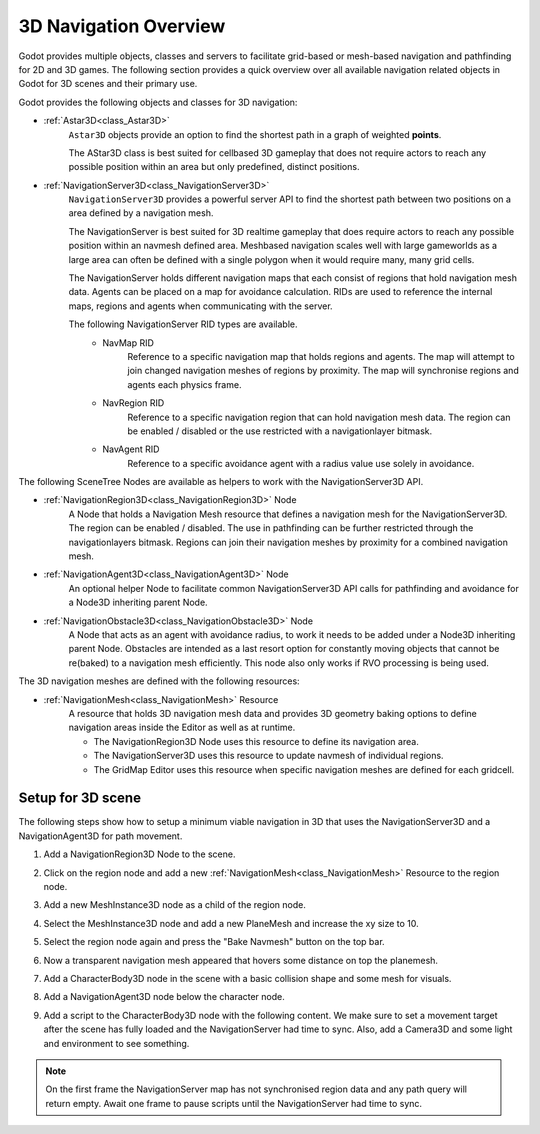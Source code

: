 .. _doc_navigation_overview_3d:


3D Navigation Overview
======================

Godot provides multiple objects, classes and servers to facilitate grid-based or mesh-based navigation and pathfinding for 2D and 3D games.
The following section provides a quick overview over all available navigation related objects in Godot for 3D scenes and their primary use.

Godot provides the following objects and classes for 3D navigation:

- :ref:`Astar3D<class_Astar3D>`
    ``Astar3D`` objects provide an option to find the shortest path in a graph of weighted **points**.

    The AStar3D class is best suited for cellbased 3D gameplay that does not require actors to reach any
    possible position within an area but only predefined, distinct positions.

- :ref:`NavigationServer3D<class_NavigationServer3D>`
    ``NavigationServer3D`` provides a powerful server API to find the shortest path between two positions
    on a area defined by a navigation mesh.

    The NavigationServer is best suited for 3D realtime gameplay that does require actors to reach any
    possible position within an navmesh defined area. Meshbased navigation scales well with large gameworlds
    as a large area can often be defined with a single polygon when it would require many, many grid cells.

    The NavigationServer holds different navigation maps that each consist of regions that hold navigation mesh
    data. Agents can be placed on a map for avoidance calculation. RIDs are used to reference the internal maps,
    regions and agents when communicating with the server.

    The following NavigationServer RID types are available.
        - NavMap RID
            Reference to a specific navigation map that holds regions and agents.
            The map will attempt to join changed navigation meshes of regions by proximity.
            The map will synchronise regions and agents each physics frame.
        - NavRegion RID
            Reference to a specific navigation region that can hold navigation mesh data.
            The region can be enabled / disabled or the use restricted with a navigationlayer bitmask.
        - NavAgent RID
            Reference to a specific avoidance agent with a radius value use solely in avoidance.

The following SceneTree Nodes are available as helpers to work with the NavigationServer3D API.

- :ref:`NavigationRegion3D<class_NavigationRegion3D>` Node
    A Node that holds a Navigation Mesh resource that defines a navigation mesh for the NavigationServer3D.
    The region can be enabled / disabled.
    The use in pathfinding can be further restricted through the navigationlayers bitmask.
    Regions can join their navigation meshes by proximity for a combined navigation mesh.

-  :ref:`NavigationAgent3D<class_NavigationAgent3D>` Node
    An optional helper Node to facilitate common NavigationServer3D API calls for pathfinding and avoidance for
    a Node3D inheriting parent Node.

-  :ref:`NavigationObstacle3D<class_NavigationObstacle3D>` Node
    A Node that acts as an agent with avoidance radius, to work it needs to be added under a Node3D
    inheriting parent Node. Obstacles are intended as a last resort option for constantly moving objects
    that cannot be re(baked) to a navigation mesh efficiently. This node also only works if RVO processing
    is being used.

The 3D navigation meshes are defined with the following resources:

- :ref:`NavigationMesh<class_NavigationMesh>` Resource
    A resource that holds 3D navigation mesh data and provides 3D geometry baking options to define navigation
    areas inside the Editor as well as at runtime.

    - The NavigationRegion3D Node uses this resource to define its navigation area.
    - The NavigationServer3D uses this resource to update navmesh of individual regions.
    - The GridMap Editor uses this resource when specific navigation meshes are defined for each gridcell.

Setup for 3D scene
------------------

The following steps show how to setup a minimum viable navigation in 3D that uses the NavigationServer3D and
a NavigationAgent3D for path movement.

#. Add a NavigationRegion3D Node to the scene.

#. Click on the region node and add a new :ref:`NavigationMesh<class_NavigationMesh>` Resource to
   the region node.

   .. image:: img/nav_3d_min_setup_step1.png

#. Add a new MeshInstance3D node as a child of the region node.

#. Select the MeshInstance3D node and add a new PlaneMesh and increase the xy size to 10.

#. Select the region node again and press the "Bake Navmesh" button on the top bar.

   .. image:: img/nav_3d_min_setup_step2.png

#. Now a transparent navigation mesh appeared that hovers some distance on top the planemesh.

   .. image:: img/nav_3d_min_setup_step3.png

#. Add a CharacterBody3D node in the scene with a basic collision shape and some mesh for visuals.

#. Add a NavigationAgent3D node below the character node.

   .. image:: img/nav_3d_min_setup_step4.webp

#. Add a script to the CharacterBody3D node with the following content. We make sure to set a
   movement target after the scene has fully loaded and the NavigationServer had time to sync.
   Also, add a Camera3D and some light and environment to see something.

.. tabs::
 .. code-tab:: gdscript GDScript

    extends CharacterBody3D

    var movement_speed : float = 2.0
    var movement_target_position : Vector3 = Vector3(-3.0,0.0,2.0)

    @onready var navigation_agent : NavigationAgent3D = $NavigationAgent3D

    func _ready():
        # These values need to be adjusted for the actor's speed
        # and the navigation layout.
        navigation_agent.path_desired_distance = 0.5
        navigation_agent.target_desired_distance = 0.5

        # Make sure to not await during _ready.
        call_deferred("actor_setup")

    func actor_setup():
        # Wait for the first physics frame so the NavigationServer can sync.
        await get_tree().physics_frame

        # Now that the navigation map is no longer empty, set the movement target.
        set_movement_target(movement_target_position)

    func set_movement_target(movement_target : Vector3):
        navigation_agent.set_target_position(movement_target)

    func _physics_process(delta):
        if navigation_agent.is_target_reached():
            return

        var current_agent_position : Vector3 = global_transform.origin
        var next_path_position : Vector3 = navigation_agent.get_next_path_position()

        var new_velocity : Vector3 = next_path_position - current_agent_position
        new_velocity = new_velocity.normalized()
        new_velocity = new_velocity * movement_speed

        set_velocity(new_velocity)
        move_and_slide()

 .. code-tab:: csharp C#

    using Godot;

    public partial class MyCharacterBody3D : CharacterBody3D
    {
        private NavigationAgent3D _navigationAgent;

        private float _movementSpeed = 2.0f;
        private Vector3 _movementTargetPosition = new Vector3(-3.0f, 0.0f, 2.0f);

        public Vector3 MovementTarget
        {
            get { return _navigationAgent.TargetPosition; }
            set { _navigationAgent.TargetPosition = value; }
        }

        public override void _Ready()
        {
            base._Ready();

            _navigationAgent = GetNode<NavigationAgent3D>("NavigationAgent3D");

            // These values need to be adjusted for the actor's speed
            // and the navigation layout.
            _navigationAgent.PathDesiredDistance = 0.5f;
            _navigationAgent.TargetDesiredDistance = 0.5f;

            // Make sure to not await during _Ready.
            Callable.From(ActorSetup).CallDeferred();
        }

        public override void _PhysicsProcess(double delta)
        {
            base._PhysicsProcess(delta);

            if (_navigationAgent.IsTargetReached())
            {
                return;
            }

            Vector3 currentAgentPosition = GlobalTransform.Origin;
            Vector3 nextPathPosition = _navigationAgent.GetNextPathPosition();

            Vector3 newVelocity = (nextPathPosition - currentAgentPosition).Normalized();
            newVelocity *= _movementSpeed;

            Velocity = newVelocity;

            MoveAndSlide();
        }

        private async void ActorSetup()
        {
            // Wait for the first physics frame so the NavigationServer can sync.
            await ToSignal(GetTree(), SceneTree.SignalName.PhysicsFrame);

            // Now that the navigation map is no longer empty, set the movement target.
            MovementTarget = _movementTargetPosition;
        }
    }

.. note::

    On the first frame the NavigationServer map has not synchronised region data and any path query
    will return empty. Await one frame to pause scripts until the NavigationServer had time to sync.
